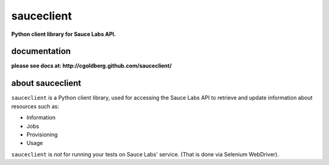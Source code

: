 ===========
sauceclient
===========

**Python client library for Sauce Labs API.**

-------------
documentation
-------------

**please see docs at: http://cgoldberg.github.com/sauceclient/** 

-----------------
about sauceclient
-----------------

``sauceclient`` is a Python client library, used for accessing the Sauce Labs
API to retrieve and update information about resources such as:

* Information
* Jobs
* Provisioning
* Usage

``sauceclient`` is *not* for running your tests on Sauce Labs'
service.  (That is done via Selenium WebDriver).
